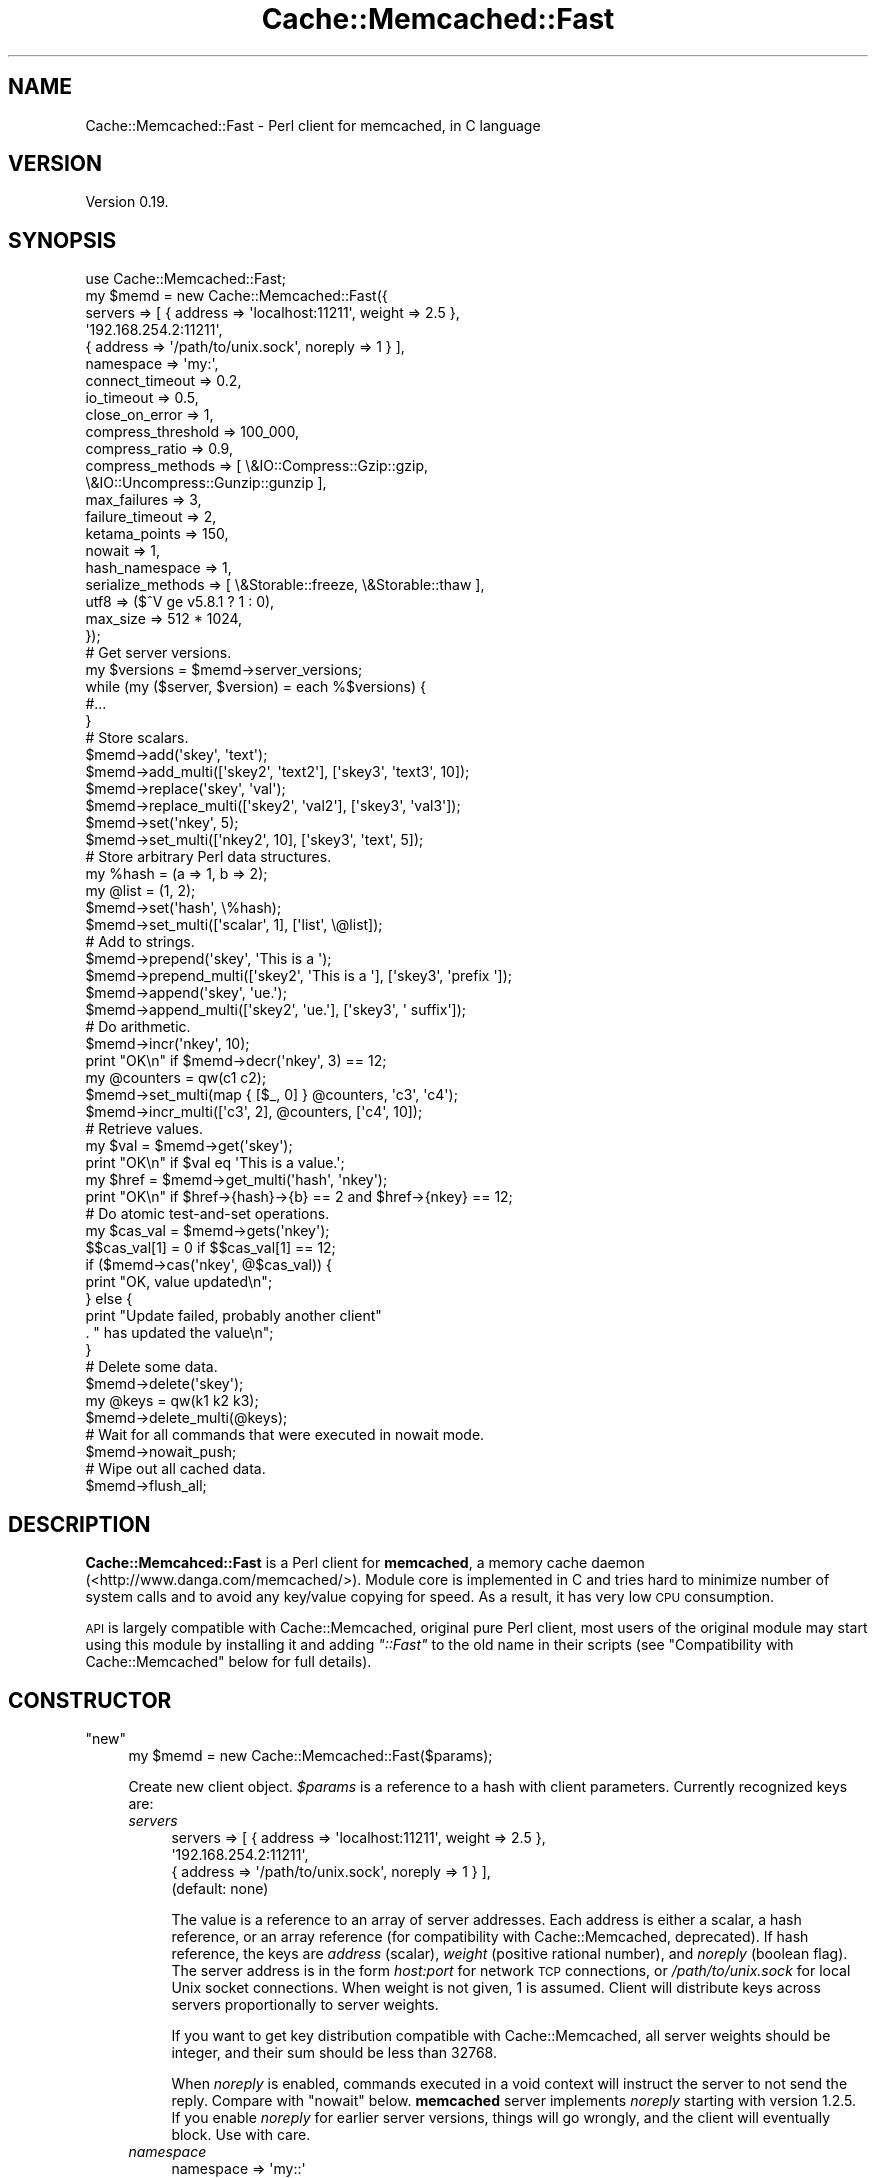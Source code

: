 .\" Automatically generated by Pod::Man 2.23 (Pod::Simple 3.14)
.\"
.\" Standard preamble:
.\" ========================================================================
.de Sp \" Vertical space (when we can't use .PP)
.if t .sp .5v
.if n .sp
..
.de Vb \" Begin verbatim text
.ft CW
.nf
.ne \\$1
..
.de Ve \" End verbatim text
.ft R
.fi
..
.\" Set up some character translations and predefined strings.  \*(-- will
.\" give an unbreakable dash, \*(PI will give pi, \*(L" will give a left
.\" double quote, and \*(R" will give a right double quote.  \*(C+ will
.\" give a nicer C++.  Capital omega is used to do unbreakable dashes and
.\" therefore won't be available.  \*(C` and \*(C' expand to `' in nroff,
.\" nothing in troff, for use with C<>.
.tr \(*W-
.ds C+ C\v'-.1v'\h'-1p'\s-2+\h'-1p'+\s0\v'.1v'\h'-1p'
.ie n \{\
.    ds -- \(*W-
.    ds PI pi
.    if (\n(.H=4u)&(1m=24u) .ds -- \(*W\h'-12u'\(*W\h'-12u'-\" diablo 10 pitch
.    if (\n(.H=4u)&(1m=20u) .ds -- \(*W\h'-12u'\(*W\h'-8u'-\"  diablo 12 pitch
.    ds L" ""
.    ds R" ""
.    ds C` ""
.    ds C' ""
'br\}
.el\{\
.    ds -- \|\(em\|
.    ds PI \(*p
.    ds L" ``
.    ds R" ''
'br\}
.\"
.\" Escape single quotes in literal strings from groff's Unicode transform.
.ie \n(.g .ds Aq \(aq
.el       .ds Aq '
.\"
.\" If the F register is turned on, we'll generate index entries on stderr for
.\" titles (.TH), headers (.SH), subsections (.SS), items (.Ip), and index
.\" entries marked with X<> in POD.  Of course, you'll have to process the
.\" output yourself in some meaningful fashion.
.ie \nF \{\
.    de IX
.    tm Index:\\$1\t\\n%\t"\\$2"
..
.    nr % 0
.    rr F
.\}
.el \{\
.    de IX
..
.\}
.\"
.\" Accent mark definitions (@(#)ms.acc 1.5 88/02/08 SMI; from UCB 4.2).
.\" Fear.  Run.  Save yourself.  No user-serviceable parts.
.    \" fudge factors for nroff and troff
.if n \{\
.    ds #H 0
.    ds #V .8m
.    ds #F .3m
.    ds #[ \f1
.    ds #] \fP
.\}
.if t \{\
.    ds #H ((1u-(\\\\n(.fu%2u))*.13m)
.    ds #V .6m
.    ds #F 0
.    ds #[ \&
.    ds #] \&
.\}
.    \" simple accents for nroff and troff
.if n \{\
.    ds ' \&
.    ds ` \&
.    ds ^ \&
.    ds , \&
.    ds ~ ~
.    ds /
.\}
.if t \{\
.    ds ' \\k:\h'-(\\n(.wu*8/10-\*(#H)'\'\h"|\\n:u"
.    ds ` \\k:\h'-(\\n(.wu*8/10-\*(#H)'\`\h'|\\n:u'
.    ds ^ \\k:\h'-(\\n(.wu*10/11-\*(#H)'^\h'|\\n:u'
.    ds , \\k:\h'-(\\n(.wu*8/10)',\h'|\\n:u'
.    ds ~ \\k:\h'-(\\n(.wu-\*(#H-.1m)'~\h'|\\n:u'
.    ds / \\k:\h'-(\\n(.wu*8/10-\*(#H)'\z\(sl\h'|\\n:u'
.\}
.    \" troff and (daisy-wheel) nroff accents
.ds : \\k:\h'-(\\n(.wu*8/10-\*(#H+.1m+\*(#F)'\v'-\*(#V'\z.\h'.2m+\*(#F'.\h'|\\n:u'\v'\*(#V'
.ds 8 \h'\*(#H'\(*b\h'-\*(#H'
.ds o \\k:\h'-(\\n(.wu+\w'\(de'u-\*(#H)/2u'\v'-.3n'\*(#[\z\(de\v'.3n'\h'|\\n:u'\*(#]
.ds d- \h'\*(#H'\(pd\h'-\w'~'u'\v'-.25m'\f2\(hy\fP\v'.25m'\h'-\*(#H'
.ds D- D\\k:\h'-\w'D'u'\v'-.11m'\z\(hy\v'.11m'\h'|\\n:u'
.ds th \*(#[\v'.3m'\s+1I\s-1\v'-.3m'\h'-(\w'I'u*2/3)'\s-1o\s+1\*(#]
.ds Th \*(#[\s+2I\s-2\h'-\w'I'u*3/5'\v'-.3m'o\v'.3m'\*(#]
.ds ae a\h'-(\w'a'u*4/10)'e
.ds Ae A\h'-(\w'A'u*4/10)'E
.    \" corrections for vroff
.if v .ds ~ \\k:\h'-(\\n(.wu*9/10-\*(#H)'\s-2\u~\d\s+2\h'|\\n:u'
.if v .ds ^ \\k:\h'-(\\n(.wu*10/11-\*(#H)'\v'-.4m'^\v'.4m'\h'|\\n:u'
.    \" for low resolution devices (crt and lpr)
.if \n(.H>23 .if \n(.V>19 \
\{\
.    ds : e
.    ds 8 ss
.    ds o a
.    ds d- d\h'-1'\(ga
.    ds D- D\h'-1'\(hy
.    ds th \o'bp'
.    ds Th \o'LP'
.    ds ae ae
.    ds Ae AE
.\}
.rm #[ #] #H #V #F C
.\" ========================================================================
.\"
.IX Title "Cache::Memcached::Fast 3"
.TH Cache::Memcached::Fast 3 "2010-04-24" "perl v5.12.4" "User Contributed Perl Documentation"
.\" For nroff, turn off justification.  Always turn off hyphenation; it makes
.\" way too many mistakes in technical documents.
.if n .ad l
.nh
.SH "NAME"
Cache::Memcached::Fast \- Perl client for memcached, in C language
.SH "VERSION"
.IX Header "VERSION"
Version 0.19.
.SH "SYNOPSIS"
.IX Header "SYNOPSIS"
.Vb 1
\&  use Cache::Memcached::Fast;
\&
\&  my $memd = new Cache::Memcached::Fast({
\&      servers => [ { address => \*(Aqlocalhost:11211\*(Aq, weight => 2.5 },
\&                   \*(Aq192.168.254.2:11211\*(Aq,
\&                   { address => \*(Aq/path/to/unix.sock\*(Aq, noreply => 1 } ],
\&      namespace => \*(Aqmy:\*(Aq,
\&      connect_timeout => 0.2,
\&      io_timeout => 0.5,
\&      close_on_error => 1,
\&      compress_threshold => 100_000,
\&      compress_ratio => 0.9,
\&      compress_methods => [ \e&IO::Compress::Gzip::gzip,
\&                            \e&IO::Uncompress::Gunzip::gunzip ],
\&      max_failures => 3,
\&      failure_timeout => 2,
\&      ketama_points => 150,
\&      nowait => 1,
\&      hash_namespace => 1,
\&      serialize_methods => [ \e&Storable::freeze, \e&Storable::thaw ],
\&      utf8 => ($^V ge v5.8.1 ? 1 : 0),
\&      max_size => 512 * 1024,
\&  });
\&
\&  # Get server versions.
\&  my $versions = $memd\->server_versions;
\&  while (my ($server, $version) = each %$versions) {
\&      #...
\&  }
\&
\&  # Store scalars.
\&  $memd\->add(\*(Aqskey\*(Aq, \*(Aqtext\*(Aq);
\&  $memd\->add_multi([\*(Aqskey2\*(Aq, \*(Aqtext2\*(Aq], [\*(Aqskey3\*(Aq, \*(Aqtext3\*(Aq, 10]);
\&
\&  $memd\->replace(\*(Aqskey\*(Aq, \*(Aqval\*(Aq);
\&  $memd\->replace_multi([\*(Aqskey2\*(Aq, \*(Aqval2\*(Aq], [\*(Aqskey3\*(Aq, \*(Aqval3\*(Aq]);
\&
\&  $memd\->set(\*(Aqnkey\*(Aq, 5);
\&  $memd\->set_multi([\*(Aqnkey2\*(Aq, 10], [\*(Aqskey3\*(Aq, \*(Aqtext\*(Aq, 5]);
\&
\&  # Store arbitrary Perl data structures.
\&  my %hash = (a => 1, b => 2);
\&  my @list = (1, 2);
\&  $memd\->set(\*(Aqhash\*(Aq, \e%hash);
\&  $memd\->set_multi([\*(Aqscalar\*(Aq, 1], [\*(Aqlist\*(Aq, \e@list]);
\&
\&  # Add to strings.
\&  $memd\->prepend(\*(Aqskey\*(Aq, \*(AqThis is a \*(Aq);
\&  $memd\->prepend_multi([\*(Aqskey2\*(Aq, \*(AqThis is a \*(Aq], [\*(Aqskey3\*(Aq, \*(Aqprefix \*(Aq]);
\&  $memd\->append(\*(Aqskey\*(Aq, \*(Aque.\*(Aq);
\&  $memd\->append_multi([\*(Aqskey2\*(Aq, \*(Aque.\*(Aq], [\*(Aqskey3\*(Aq, \*(Aq suffix\*(Aq]);
\&
\&  # Do arithmetic.
\&  $memd\->incr(\*(Aqnkey\*(Aq, 10);
\&  print "OK\en" if $memd\->decr(\*(Aqnkey\*(Aq, 3) == 12;
\&
\&  my @counters = qw(c1 c2);
\&  $memd\->set_multi(map { [$_, 0] } @counters, \*(Aqc3\*(Aq, \*(Aqc4\*(Aq);
\&  $memd\->incr_multi([\*(Aqc3\*(Aq, 2], @counters, [\*(Aqc4\*(Aq, 10]);
\&
\&  # Retrieve values.
\&  my $val = $memd\->get(\*(Aqskey\*(Aq);
\&  print "OK\en" if $val eq \*(AqThis is a value.\*(Aq;
\&  my $href = $memd\->get_multi(\*(Aqhash\*(Aq, \*(Aqnkey\*(Aq);
\&  print "OK\en" if $href\->{hash}\->{b} == 2 and $href\->{nkey} == 12;
\&
\&  # Do atomic test\-and\-set operations.
\&  my $cas_val = $memd\->gets(\*(Aqnkey\*(Aq);
\&  $$cas_val[1] = 0 if $$cas_val[1] == 12;
\&  if ($memd\->cas(\*(Aqnkey\*(Aq, @$cas_val)) {
\&      print "OK, value updated\en";
\&  } else {
\&      print "Update failed, probably another client"
\&          . " has updated the value\en";
\&  }
\&
\&  # Delete some data.
\&  $memd\->delete(\*(Aqskey\*(Aq);
\&
\&  my @keys = qw(k1 k2 k3);
\&  $memd\->delete_multi(@keys);
\&
\&  # Wait for all commands that were executed in nowait mode.
\&  $memd\->nowait_push;
\&
\&  # Wipe out all cached data.
\&  $memd\->flush_all;
.Ve
.SH "DESCRIPTION"
.IX Header "DESCRIPTION"
\&\fBCache::Memcahced::Fast\fR is a Perl client for \fBmemcached\fR, a memory
cache daemon (<http://www.danga.com/memcached/>).  Module core is
implemented in C and tries hard to minimize number of system calls and
to avoid any key/value copying for speed.  As a result, it has very
low \s-1CPU\s0 consumption.
.PP
\&\s-1API\s0 is largely compatible with Cache::Memcached,
original pure Perl client, most users of the original module may start
using this module by installing it and adding \fI\*(L"::Fast\*(R"\fR to the old
name in their scripts (see \*(L"Compatibility with Cache::Memcached\*(R"
below for full details).
.SH "CONSTRUCTOR"
.IX Header "CONSTRUCTOR"
.ie n .IP """new""" 4
.el .IP "\f(CWnew\fR" 4
.IX Item "new"
.Vb 1
\&  my $memd = new Cache::Memcached::Fast($params);
.Ve
.Sp
Create new client object.  \fI\f(CI$params\fI\fR is a reference to a hash with
client parameters.  Currently recognized keys are:
.RS 4
.IP "\fIservers\fR" 4
.IX Item "servers"
.Vb 4
\&  servers => [ { address => \*(Aqlocalhost:11211\*(Aq, weight => 2.5 },
\&               \*(Aq192.168.254.2:11211\*(Aq,
\&               { address => \*(Aq/path/to/unix.sock\*(Aq, noreply => 1 } ],
\&  (default: none)
.Ve
.Sp
The value is a reference to an array of server addresses.  Each
address is either a scalar, a hash reference, or an array reference
(for compatibility with Cache::Memcached, deprecated).  If hash
reference, the keys are \fIaddress\fR (scalar), \fIweight\fR (positive
rational number), and \fInoreply\fR (boolean flag).  The server address
is in the form \fIhost:port\fR for network \s-1TCP\s0 connections, or
\&\fI/path/to/unix.sock\fR for local Unix socket connections.  When weight
is not given, 1 is assumed.  Client will distribute keys across
servers proportionally to server weights.
.Sp
If you want to get key distribution compatible with Cache::Memcached,
all server weights should be integer, and their sum should be less
than 32768.
.Sp
When \fInoreply\fR is enabled, commands executed in a void context will
instruct the server to not send the reply.  Compare with \*(L"nowait\*(R"
below.  \fBmemcached\fR server implements \fInoreply\fR starting with
version 1.2.5.  If you enable \fInoreply\fR for earlier server versions,
things will go wrongly, and the client will eventually block.  Use
with care.
.IP "\fInamespace\fR" 4
.IX Item "namespace"
.Vb 2
\&  namespace => \*(Aqmy::\*(Aq
\&  (default: \*(Aq\*(Aq)
.Ve
.Sp
The value is a scalar that will be prepended to all key names passed
to the \fBmemcached\fR server.  By using different namespaces clients
avoid interference with each other.
.IP "\fIhash_namespace\fR" 4
.IX Item "hash_namespace"
.Vb 2
\&  hash_namespace => 1
\&  (default: disabled)
.Ve
.Sp
The value is a boolean which enables (true) or disables (false) the
hashing of the namespace key prefix.  By default for compatibility
with \fBCache::Memcached\fR namespace prefix is not hashed along with the
key.  Thus
.Sp
.Vb 3
\&  namespace => \*(Aqprefix/\*(Aq,
\&  ...
\&  $memd\->set(\*(Aqkey\*(Aq, $val);
.Ve
.Sp
may use different \fBmemcached\fR server than
.Sp
.Vb 3
\&  namespace => \*(Aq\*(Aq,
\&  ...
\&  $memd\->set(\*(Aqprefix/key\*(Aq, $val);
.Ve
.Sp
because hash values of \fI'key'\fR and \fI'prefix/key'\fR may be different.
.Sp
However sometimes is it necessary to hash the namespace prefix, for
instance for interoperability with other clients that do not have the
notion of the namespace.  When \fIhash_namespace\fR is enabled, both
examples above will use the same server, the one that \fI'prefix/key'\fR
is mapped to.  Note that there's no performance penalty then, as
namespace prefix is hashed only once.  See \*(L"namespace\*(R".
.IP "\fInowait\fR" 4
.IX Item "nowait"
.Vb 2
\&  nowait => 1
\&  (default: disabled)
.Ve
.Sp
The value is a boolean which enables (true) or disables (false)
\&\fInowait\fR mode.  If enabled, when you call a method that only returns
its success status (like \*(L"set\*(R"), \fB\f(BIin a void context\fB\fR, it sends
the request to the server and returns immediately, not waiting the
reply.  This avoids the round-trip latency at a cost of uncertain
command outcome.
.Sp
Internally there is a counter of how many outstanding replies there
should be, and on any command the client reads and discards any
replies that have already arrived.  When you later execute some method
in a non-void context, all outstanding replies will be waited for, and
then the reply for this command will be read and returned.
.IP "\fIconnect_timeout\fR" 4
.IX Item "connect_timeout"
.Vb 2
\&  connect_timeout => 0.7
\&  (default: 0.25 seconds)
.Ve
.Sp
The value is a non-negative rational number of seconds to wait for
connection to establish.  Applies only to network connections.  Zero
disables timeout, but keep in mind that operating systems have their
own heuristic connect timeout.
.Sp
Note that network connect process consists of several steps:
destination host address lookup, which may return several addresses in
general case (especially for IPv6, see
http://people.redhat.com/drepper/linux\-rfc3484.html <http://people.redhat.com/drepper/linux-rfc3484.html> and
http://people.redhat.com/drepper/userapi\-ipv6.html <http://people.redhat.com/drepper/userapi-ipv6.html>), then the
attempt to connect to one of those addresses.  \fIconnect_timeout\fR
applies only to one such connect, i.e. to one \fI\fIconnect\fI\|(2)\fR
call.  Thus overall connect process may take longer than
\&\fIconnect_timeout\fR seconds, but this is unavoidable.
.IP "\fIio_timeout\fR (or deprecated \fIselect_timeout\fR)" 4
.IX Item "io_timeout (or deprecated select_timeout)"
.Vb 2
\&  io_timeout => 0.5
\&  (default: 1.0 seconds)
.Ve
.Sp
The value is a non-negative rational number of seconds to wait before
giving up on communicating with the server(s).  Zero disables timeout.
.Sp
Note that for commands that communicate with more than one server
(like \*(L"get_multi\*(R") the timeout applies per server set, not per each
server.  Thus it won't expire if one server is quick enough to
communicate, even if others are silent.  But if some servers are dead
those alive will finish communication, and then dead servers would
timeout.
.IP "\fIclose_on_error\fR" 4
.IX Item "close_on_error"
.Vb 2
\&  close_on_error => 0
\&  (default: enabled)
.Ve
.Sp
The value is a boolean which enables (true) or disables (false)
\&\fIclose_on_error\fR mode.  When enabled, any error response from the
\&\fBmemcached\fR server would make client close the connection.  Note that
such \*(L"error response\*(R" is different from \*(L"negative response\*(R".  The
latter means the server processed the command and yield negative
result.  The former means the server failed to process the command for
some reason.  \fIclose_on_error\fR is enabled by default for safety.
Consider the following scenario:
.RS 4
.IP "1 Client want to set some value, but mistakenly sends malformed command (this can't happen with current module of course ;)):" 4
.IX Item "1 Client want to set some value, but mistakenly sends malformed command (this can't happen with current module of course ;)):"
.Vb 2
\&  set key 10\er\en
\&  value_data\er\en
.Ve
.IP "2 Memcahced server reads first line, 'set key 10', and can't parse it, because there's wrong number of tokens in it.  So it sends" 4
.IX Item "2 Memcahced server reads first line, 'set key 10', and can't parse it, because there's wrong number of tokens in it.  So it sends"
.Vb 1
\&  ERROR\er\en
.Ve
.IP "3 Then the server reads 'value_data' while it is in accept-command state!  It can't parse it either (hopefully), and sends another" 4
.IX Item "3 Then the server reads 'value_data' while it is in accept-command state!  It can't parse it either (hopefully), and sends another"
.Vb 1
\&  ERROR\er\en
.Ve
.RE
.RS 4
.Sp
But the client expects one reply per command, so after sending the
next command it will think that the second '\s-1ERROR\s0' is a reply for this
new command.  This means that all replies will shift, including
replies for \*(L"get\*(R" commands!  By closing the connection we eliminate
such possibility.
.Sp
When connection dies, or the client receives the reply that it can't
understand, it closes the socket regardless the \fIclose_on_error\fR
setting.
.RE
.IP "\fIcompress_threshold\fR" 4
.IX Item "compress_threshold"
.Vb 2
\&  compress_threshold => 10_000
\&  (default: \-1)
.Ve
.Sp
The value is an integer.  When positive it denotes the threshold size
in bytes: data with the size equal or larger than this should be
compressed.  See \*(L"compress_ratio\*(R" and \*(L"compress_methods\*(R" below.
.Sp
Negative value disables compression.
.IP "\fIcompress_ratio\fR" 4
.IX Item "compress_ratio"
.Vb 2
\&  compress_ratio => 0.9
\&  (default: 0.8)
.Ve
.Sp
The value is a fractional number between 0 and 1.  When
\&\*(L"compress_threshold\*(R" triggers the compression, compressed size
should be less or equal to (original-size\ *\ \fIcompress_ratio\fR).
Otherwise the data will be stored uncompressed.
.IP "\fIcompress_methods\fR" 4
.IX Item "compress_methods"
.Vb 5
\&  compress_methods => [ \e&IO::Compress::Gzip::gzip,
\&                        \e&IO::Uncompress::Gunzip::gunzip ]
\&  (default: [ sub { ${$_[1]} = Compress::Zlib::memGzip(${$_[0]}) },
\&              sub { ${$_[1]} = Compress::Zlib::memGunzip(${$_[0]}) } ]
\&   when Compress::Zlib is available)
.Ve
.Sp
The value is a reference to an array holding two code references for
compression and decompression routines respectively.
.Sp
Compression routine is called when the size of the \fI\f(CI$value\fI\fR passed to
\&\*(L"set\*(R" method family is greater than or equal to
\&\*(L"compress_threshold\*(R" (also see \*(L"compress_ratio\*(R").  The fact that
compression was performed is remembered along with the data, and
decompression routine is called on data retrieval with \*(L"get\*(R" method
family.  The interface of these routines should be the same as for
\&\fBIO::Compress\fR family (for instance see
IO::Compress::Gzip::gzip and
IO::Uncompress::Gunzip::gunzip).
I.e. compression routine takes a reference to scalar value and a
reference to scalar where compressed result will be stored.
Decompression routine takes a reference to scalar with compressed data
and a reference to scalar where uncompressed result will be stored.
Both routines should return true on success, and false on error.
.Sp
By default we use Compress::Zlib because as of this
writing it appears to be much faster than
IO::Uncompress::Gunzip.
.IP "\fImax_failures\fR" 4
.IX Item "max_failures"
.Vb 2
\&  max_failures => 3
\&  (default: 0)
.Ve
.Sp
The value is a non-negative integer.  When positive, if there happened
\&\fImax_failures\fR in \fIfailure_timeout\fR seconds, the client does not try
to connect to this particular server for another \fIfailure_timeout\fR
seconds.  Value of zero disables this behaviour.
.IP "\fIfailure_timeout\fR" 4
.IX Item "failure_timeout"
.Vb 2
\&  failure_timeout => 30
\&  (default: 10 seconds)
.Ve
.Sp
The value is a positive integer number of seconds.  See
\&\*(L"max_failures\*(R".
.IP "\fIketama_points\fR" 4
.IX Item "ketama_points"
.Vb 2
\&  ketama_points => 150
\&  (default: 0)
.Ve
.Sp
The value is a non-negative integer.  When positive, enables the
\&\fBKetama\fR consistent hashing algorithm
(<http://www.last.fm/user/RJ/journal/2007/04/10/392555/>), and
specifies the number of points the server with weight 1 will be mapped
to.  Thus each server will be mapped to \fIketama_points\fR\ *\ \fIweight\fR points in continuum.  Larger value will result in more
uniform distribution.  Note that the number of internal bucket
structures, and hence memory consumption, will be proportional to sum
of such products.  But bucket structures themselves are small (two
integers each), so you probably shouldn't worry.
.Sp
Zero value disables the Ketama algorithm.  See also server weight in
\&\*(L"servers\*(R" above.
.IP "\fIserialize_methods\fR" 4
.IX Item "serialize_methods"
.Vb 2
\&  serialize_methods => [ \e&Storable::freeze, \e&Storable::thaw ],
\&  (default: [ \e&Storable::nfreeze, \e&Storable::thaw ])
.Ve
.Sp
The value is a reference to an array holding two code references for
serialization and deserialization routines respectively.
.Sp
Serialization routine is called when the \fI\f(CI$value\fI\fR passed to \*(L"set\*(R"
method family is a reference.  The fact that serialization was
performed is remembered along with the data, and deserialization
routine is called on data retrieval with \*(L"get\*(R" method family.  The
interface of these routines should be the same as for
Storable::nfreeze and
Storable::thaw.  I.e. serialization routine takes a
reference and returns a scalar string; it should not fail.
Deserialization routine takes scalar string and returns a reference;
if deserialization fails (say, wrong data format) it should throw an
exception (call \fIdie\fR).  The exception will be caught by the module
and \*(L"get\*(R" will then pretend that the key hasn't been found.
.IP "\fIutf8\fR (\fBexperimental, Perl 5.8.1 and later\fR)" 4
.IX Item "utf8 (experimental, Perl 5.8.1 and later)"
.Vb 2
\&  utf8 => 1
\&  (default: disabled)
.Ve
.Sp
The value is a boolean which enables (true) or disables (false) the
conversion of Perl character strings to octet sequences in \s-1UTF\-8\s0
encoding on store, and the reverse conversion on fetch (when the
retrieved data is marked as being \s-1UTF\-8\s0 octet sequence).  See
perlunicode.
.IP "\fImax_size\fR" 4
.IX Item "max_size"
.Vb 2
\&  max_size => 512 * 1024
\&  (default: 1024 * 1024)
.Ve
.Sp
The value is a maximum size of an item to be stored in memcached.
When trying to set a key to a value longer than \fImax_size\fR bytes
(after serialization and compression) nothing is sent to the server,
and \fIset\fR methods return \fIundef\fR.
.Sp
Note that the real maximum on the server is less than 1MB, and depends
on key length among other things.  So some values in the range
\&\fI[1MB\ \-\ N\ bytes,\ 1MB]\fR, where N is several hundreds, will still be
sent to the server, and rejected there.  You may set \fImax_size\fR to a
smaller value to avoid this.
.IP "\fIcheck_args\fR" 4
.IX Item "check_args"
.Vb 2
\&  check_args => \*(Aqskip\*(Aq
\&  (default: not \*(Aqskip\*(Aq)
.Ve
.Sp
The value is a string.  Currently the only recognized string is
\&\fI'skip'\fR.
.Sp
By default all constructor parameter names are checked to be
recognized, and a warning is given for unknown parameter.  This will
catch spelling errors that otherwise might go unnoticed.
.Sp
When set to \fI'skip'\fR, the check will be bypassed.  This may be
desired when you share the same argument hash among different client
versions, or among different clients.
.RE
.RS 4
.RE
.SH "METHODS"
.IX Header "METHODS"
.ie n .IP """enable_compress""" 4
.el .IP "\f(CWenable_compress\fR" 4
.IX Item "enable_compress"
.Vb 1
\&  $memd\->enable_compress($enable);
.Ve
.Sp
Enable compression when boolean \fI\f(CI$enable\fI\fR is true, disable when
false.
.Sp
Note that you can enable compression only when you set
\&\*(L"compress_threshold\*(R" to some positive value and \*(L"compress_methods\*(R"
is set.
.Sp
\&\fIReturn:\fR none.
.ie n .IP """namespace""" 4
.el .IP "\f(CWnamespace\fR" 4
.IX Item "namespace"
.Vb 2
\&  $memd\->namespace;
\&  $memd\->namespace($string);
.Ve
.Sp
Without the argument return the current namespace prefix.  With the
argument set the namespace prefix to \fI\f(CI$string\fI\fR, and return the old
prefix.
.Sp
\&\fIReturn:\fR scalar, the namespace prefix that was in effect before the
call.
.ie n .IP """set""" 4
.el .IP "\f(CWset\fR" 4
.IX Item "set"
.Vb 2
\&  $memd\->set($key, $value);
\&  $memd\->set($key, $value, $expiration_time);
.Ve
.Sp
Store the \fI\f(CI$value\fI\fR on the server under the \fI\f(CI$key\fI\fR.  \fI\f(CI$key\fI\fR should
be a scalar.  \fI\f(CI$value\fI\fR should be defined and may be of any Perl data
type.  When it is a reference, the referenced Perl data structure will
be transparently serialized by routines specified with
\&\*(L"serialize_methods\*(R", which see.
.Sp
Optional \fI\f(CI$expiration_time\fI\fR is a positive integer number of seconds
after which the value will expire and wouldn't be accessible any
longer.
.Sp
\&\fIReturn:\fR boolean, true for positive server reply, false for negative
server reply, or \fIundef\fR in case of some error.
.ie n .IP """set_multi""" 4
.el .IP "\f(CWset_multi\fR" 4
.IX Item "set_multi"
.Vb 5
\&  $memd\->set_multi(
\&      [$key, $value],
\&      [$key, $value, $expiration_time],
\&      ...
\&  );
.Ve
.Sp
Like \*(L"set\*(R", but operates on more than one key.  Takes the list of
references to arrays each holding \fI\f(CI$key\fI\fR, \fI\f(CI$value\fI\fR and optional
\&\fI\f(CI$expiration_time\fI\fR.
.Sp
Note that multi commands are not all-or-nothing, some operations may
succeed, while others may fail.
.Sp
\&\fIReturn:\fR in list context returns the list of results, each
\&\fI\f(CI$list\fI[$index]\fR is the result value corresponding to the argument at
position \fI\f(CI$index\fI\fR.  In scalar context, hash reference is returned,
where \fI\f(CI$href\fI\->{$key}\fR hols the result value.  See \*(L"set\*(R" to
learn what the result value is.
.ie n .IP """cas""" 4
.el .IP "\f(CWcas\fR" 4
.IX Item "cas"
.Vb 2
\&  $memd\->cas($key, $cas, $value);
\&  $memd\->cas($key, $cas, $value, $expiration_time);
.Ve
.Sp
Store the \fI\f(CI$value\fI\fR on the server under the \fI\f(CI$key\fI\fR, but only if \s-1CAS\s0
(\fIConsistent Access Storage\fR) value associated with this key is equal
to \fI\f(CI$cas\fI\fR.  \fI\f(CI$cas\fI\fR is an opaque object returned with \*(L"gets\*(R" or
\&\*(L"gets_multi\*(R".
.Sp
See \*(L"set\*(R" for \fI\f(CI$key\fI\fR, \fI\f(CI$value\fI\fR, \fI\f(CI$expiration_time\fI\fR parameters
description.
.Sp
\&\fIReturn:\fR boolean, true for positive server reply, false for negative
server reply, or \fIundef\fR in case of some error.  Thus if the key
exists on the server, false would mean that some other client has
updated the value, and \*(L"gets\*(R", \*(L"cas\*(R" command sequence should be
repeated.
.Sp
\&\fBcas\fR command first appeared in \fBmemcached\fR 1.2.4.
.ie n .IP """cas_multi""" 4
.el .IP "\f(CWcas_multi\fR" 4
.IX Item "cas_multi"
.Vb 5
\&  $memd\->cas_multi(
\&      [$key, $cas, $value],
\&      [$key, $cas, $value, $expiration_time],
\&      ...
\&  );
.Ve
.Sp
Like \*(L"cas\*(R", but operates on more than one key.  Takes the list of
references to arrays each holding \fI\f(CI$key\fI\fR, \fI\f(CI$cas\fI\fR, \fI\f(CI$value\fI\fR and
optional \fI\f(CI$expiration_time\fI\fR.
.Sp
Note that multi commands are not all-or-nothing, some operations may
succeed, while others may fail.
.Sp
\&\fIReturn:\fR in list context returns the list of results, each
\&\fI\f(CI$list\fI[$index]\fR is the result value corresponding to the argument at
position \fI\f(CI$index\fI\fR.  In scalar context, hash reference is returned,
where \fI\f(CI$href\fI\->{$key}\fR hols the result value.  See \*(L"cas\*(R" to
learn what the result value is.
.Sp
\&\fBcas\fR command first appeared in \fBmemcached\fR 1.2.4.
.ie n .IP """add""" 4
.el .IP "\f(CWadd\fR" 4
.IX Item "add"
.Vb 2
\&  $memd\->add($key, $value);
\&  $memd\->add($key, $value, $expiration_time);
.Ve
.Sp
Store the \fI\f(CI$value\fI\fR on the server under the \fI\f(CI$key\fI\fR, but only if the
key \fBdoesn't\fR exists on the server.
.Sp
See \*(L"set\*(R" for \fI\f(CI$key\fI\fR, \fI\f(CI$value\fI\fR, \fI\f(CI$expiration_time\fI\fR parameters
description.
.Sp
\&\fIReturn:\fR boolean, true for positive server reply, false for negative
server reply, or \fIundef\fR in case of some error.
.ie n .IP """add_multi""" 4
.el .IP "\f(CWadd_multi\fR" 4
.IX Item "add_multi"
.Vb 5
\&  $memd\->add_multi(
\&      [$key, $value],
\&      [$key, $value, $expiration_time],
\&      ...
\&  );
.Ve
.Sp
Like \*(L"add\*(R", but operates on more than one key.  Takes the list of
references to arrays each holding \fI\f(CI$key\fI\fR, \fI\f(CI$value\fI\fR and optional
\&\fI\f(CI$expiration_time\fI\fR.
.Sp
Note that multi commands are not all-or-nothing, some operations may
succeed, while others may fail.
.Sp
\&\fIReturn:\fR in list context returns the list of results, each
\&\fI\f(CI$list\fI[$index]\fR is the result value corresponding to the argument at
position \fI\f(CI$index\fI\fR.  In scalar context, hash reference is returned,
where \fI\f(CI$href\fI\->{$key}\fR hols the result value.  See \*(L"add\*(R" to
learn what the result value is.
.ie n .IP """replace""" 4
.el .IP "\f(CWreplace\fR" 4
.IX Item "replace"
.Vb 2
\& $memd\->replace($key, $value);
\& $memd\->replace($key, $value, $expiration_time);
.Ve
.Sp
Store the \fI\f(CI$value\fI\fR on the server under the \fI\f(CI$key\fI\fR, but only if the
key \fBdoes\fR exists on the server.
.Sp
See \*(L"set\*(R" for \fI\f(CI$key\fI\fR, \fI\f(CI$value\fI\fR, \fI\f(CI$expiration_time\fI\fR parameters
description.
.Sp
\&\fIReturn:\fR boolean, true for positive server reply, false for negative
server reply, or \fIundef\fR in case of some error.
.ie n .IP """replace_multi""" 4
.el .IP "\f(CWreplace_multi\fR" 4
.IX Item "replace_multi"
.Vb 5
\&  $memd\->replace_multi(
\&      [$key, $value],
\&      [$key, $value, $expiration_time],
\&      ...
\&  );
.Ve
.Sp
Like \*(L"replace\*(R", but operates on more than one key.  Takes the list
of references to arrays each holding \fI\f(CI$key\fI\fR, \fI\f(CI$value\fI\fR and optional
\&\fI\f(CI$expiration_time\fI\fR.
.Sp
Note that multi commands are not all-or-nothing, some operations may
succeed, while others may fail.
.Sp
\&\fIReturn:\fR in list context returns the list of results, each
\&\fI\f(CI$list\fI[$index]\fR is the result value corresponding to the argument at
position \fI\f(CI$index\fI\fR.  In scalar context, hash reference is returned,
where \fI\f(CI$href\fI\->{$key}\fR hols the result value.  See \*(L"replace\*(R" to
learn what the result value is.
.ie n .IP """append""" 4
.el .IP "\f(CWappend\fR" 4
.IX Item "append"
.Vb 1
\&  $memd\->append($key, $value);
.Ve
.Sp
\&\fBAppend\fR the \fI\f(CI$value\fI\fR to the current value on the server under the
\&\fI\f(CI$key\fI\fR.
.Sp
\&\fI\f(CI$key\fI\fR and \fI\f(CI$value\fI\fR should be scalars, as well as current value on
the server.  \f(CW\*(C`append\*(C'\fR doesn't affect expiration time of the value.
.Sp
\&\fIReturn:\fR boolean, true for positive server reply, false for negative
server reply, or \fIundef\fR in case of some error.
.Sp
\&\fBappend\fR command first appeared in \fBmemcached\fR 1.2.4.
.ie n .IP """append_multi""" 4
.el .IP "\f(CWappend_multi\fR" 4
.IX Item "append_multi"
.Vb 4
\&  $memd\->append_multi(
\&      [$key, $value],
\&      ...
\&  );
.Ve
.Sp
Like \*(L"append\*(R", but operates on more than one key.  Takes the list of
references to arrays each holding \fI\f(CI$key\fI\fR, \fI\f(CI$value\fI\fR.
.Sp
Note that multi commands are not all-or-nothing, some operations may
succeed, while others may fail.
.Sp
\&\fIReturn:\fR in list context returns the list of results, each
\&\fI\f(CI$list\fI[$index]\fR is the result value corresponding to the argument at
position \fI\f(CI$index\fI\fR.  In scalar context, hash reference is returned,
where \fI\f(CI$href\fI\->{$key}\fR hols the result value.  See \*(L"append\*(R" to
learn what the result value is.
.Sp
\&\fBappend\fR command first appeared in \fBmemcached\fR 1.2.4.
.ie n .IP """prepend""" 4
.el .IP "\f(CWprepend\fR" 4
.IX Item "prepend"
.Vb 1
\&  $memd\->prepend($key, $value);
.Ve
.Sp
\&\fBPrepend\fR the \fI\f(CI$value\fI\fR to the current value on the server under the
\&\fI\f(CI$key\fI\fR.
.Sp
\&\fI\f(CI$key\fI\fR and \fI\f(CI$value\fI\fR should be scalars, as well as current value on
the server.  \f(CW\*(C`prepend\*(C'\fR doesn't affect expiration time of the value.
.Sp
\&\fIReturn:\fR boolean, true for positive server reply, false for negative
server reply, or \fIundef\fR in case of some error.
.Sp
\&\fBprepend\fR command first appeared in \fBmemcached\fR 1.2.4.
.ie n .IP """prepend_multi""" 4
.el .IP "\f(CWprepend_multi\fR" 4
.IX Item "prepend_multi"
.Vb 4
\&  $memd\->prepend_multi(
\&      [$key, $value],
\&      ...
\&  );
.Ve
.Sp
Like \*(L"prepend\*(R", but operates on more than one key.  Takes the list
of references to arrays each holding \fI\f(CI$key\fI\fR, \fI\f(CI$value\fI\fR.
.Sp
Note that multi commands are not all-or-nothing, some operations may
succeed, while others may fail.
.Sp
\&\fIReturn:\fR in list context returns the list of results, each
\&\fI\f(CI$list\fI[$index]\fR is the result value corresponding to the argument at
position \fI\f(CI$index\fI\fR.  In scalar context, hash reference is returned,
where \fI\f(CI$href\fI\->{$key}\fR hols the result value.  See \*(L"prepend\*(R" to
learn what the result value is.
.Sp
\&\fBprepend\fR command first appeared in \fBmemcached\fR 1.2.4.
.ie n .IP """get""" 4
.el .IP "\f(CWget\fR" 4
.IX Item "get"
.Vb 1
\&  $memd\->get($key);
.Ve
.Sp
Retrieve the value for a \fI\f(CI$key\fI\fR.  \fI\f(CI$key\fI\fR should be a scalar.
.Sp
\&\fIReturn:\fR value associated with the \fI\f(CI$key\fI\fR, or nothing.
.ie n .IP """get_multi""" 4
.el .IP "\f(CWget_multi\fR" 4
.IX Item "get_multi"
.Vb 1
\&  $memd\->get_multi(@keys);
.Ve
.Sp
Retrieve several values associated with \fI\f(CI@keys\fI\fR.  \fI\f(CI@keys\fI\fR should be
an array of scalars.
.Sp
\&\fIReturn:\fR reference to hash, where \fI\f(CI$href\fI\->{$key}\fR holds
corresponding value.
.ie n .IP """gets""" 4
.el .IP "\f(CWgets\fR" 4
.IX Item "gets"
.Vb 1
\&  $memd\->gets($key);
.Ve
.Sp
Retrieve the value and its \s-1CAS\s0 for a \fI\f(CI$key\fI\fR.  \fI\f(CI$key\fI\fR should be a
scalar.
.Sp
\&\fIReturn:\fR reference to an array \fI[$cas, \f(CI$value\fI]\fR, or nothing.  You
may conveniently pass it back to \*(L"cas\*(R" with \fI@$res\fR:
.Sp
.Vb 6
\&  my $cas_val = $memd\->gets($key);
\&  # Update value.
\&  if (defined $cas_val) {
\&      $$cas_val[1] = 3;
\&      $memd\->cas($key, @$cas_val);
\&  }
.Ve
.Sp
\&\fBgets\fR command first appeared in \fBmemcached\fR 1.2.4.
.ie n .IP """gets_multi""" 4
.el .IP "\f(CWgets_multi\fR" 4
.IX Item "gets_multi"
.Vb 1
\&  $memd\->gets_multi(@keys);
.Ve
.Sp
Retrieve several values and their CASs associated with \fI\f(CI@keys\fI\fR.
\&\fI\f(CI@keys\fI\fR should be an array of scalars.
.Sp
\&\fIReturn:\fR reference to hash, where \fI\f(CI$href\fI\->{$key}\fR holds a
reference to an array \fI[$cas, \f(CI$value\fI]\fR.  Compare with \*(L"gets\*(R".
.Sp
\&\fBgets\fR command first appeared in \fBmemcached\fR 1.2.4.
.ie n .IP """incr""" 4
.el .IP "\f(CWincr\fR" 4
.IX Item "incr"
.Vb 2
\&  $memd\->incr($key);
\&  $memd\->incr($key, $increment);
.Ve
.Sp
Increment the value for the \fI\f(CI$key\fI\fR.  Starting with \fBmemcached\fR 1.3.3
\&\fI\f(CI$key\fI\fR should be set to a number or the command will fail.  An
optional \fI\f(CI$increment\fI\fR should be a positive integer, when not given 1
is assumed.  Note that the server doesn't check for overflow.
.Sp
\&\fIReturn:\fR unsigned integer, new value for the \fI\f(CI$key\fI\fR, or false for
negative server reply, or \fIundef\fR in case of some error.
.ie n .IP """incr_multi""" 4
.el .IP "\f(CWincr_multi\fR" 4
.IX Item "incr_multi"
.Vb 6
\&  $memd\->incr_multi(
\&      @keys,
\&      [$key],
\&      [$key, $increment],
\&      ...
\&  );
.Ve
.Sp
Like \*(L"incr\*(R", but operates on more than one key.  Takes the list of
keys and references to arrays each holding \fI\f(CI$key\fI\fR and optional
\&\fI\f(CI$increment\fI\fR.
.Sp
Note that multi commands are not all-or-nothing, some operations may
succeed, while others may fail.
.Sp
\&\fIReturn:\fR in list context returns the list of results, each
\&\fI\f(CI$list\fI[$index]\fR is the result value corresponding to the argument at
position \fI\f(CI$index\fI\fR.  In scalar context, hash reference is returned,
where \fI\f(CI$href\fI\->{$key}\fR hols the result value.  See \*(L"incr\*(R" to
learn what the result value is.
.ie n .IP """decr""" 4
.el .IP "\f(CWdecr\fR" 4
.IX Item "decr"
.Vb 2
\&  $memd\->decr($key);
\&  $memd\->decr($key, $decrement);
.Ve
.Sp
Decrement the value for the \fI\f(CI$key\fI\fR.  Starting with \fBmemcached\fR 1.3.3
\&\fI\f(CI$key\fI\fR should be set to a number or the command will fail.  An
optional \fI\f(CI$decrement\fI\fR should be a positive integer, when not given 1
is assumed.  Note that the server \fIdoes\fR check for underflow, attempt
to decrement the value below zero would set the value to zero.
Similar to \s-1DBI\s0, zero is returned as \fI\*(L"0E0\*(R"\fR, and evaluates to
true in a boolean context.
.Sp
\&\fIReturn:\fR unsigned integer, new value for the \fI\f(CI$key\fI\fR, or false for
negative server reply, or \fIundef\fR in case of some error.
.ie n .IP """decr_multi""" 4
.el .IP "\f(CWdecr_multi\fR" 4
.IX Item "decr_multi"
.Vb 6
\&  $memd\->decr_multi(
\&      @keys,
\&      [$key],
\&      [$key, $decrement],
\&      ...
\&  );
.Ve
.Sp
Like \*(L"decr\*(R", but operates on more than one key.  Takes the list of
keys and references to arrays each holding \fI\f(CI$key\fI\fR and optional
\&\fI\f(CI$decrement\fI\fR.
.Sp
Note that multi commands are not all-or-nothing, some operations may
succeed, while others may fail.
.Sp
\&\fIReturn:\fR in list context returns the list of results, each
\&\fI\f(CI$list\fI[$index]\fR is the result value corresponding to the argument at
position \fI\f(CI$index\fI\fR.  In scalar context, hash reference is returned,
where \fI\f(CI$href\fI\->{$key}\fR hols the result value.  See \*(L"decr\*(R" to
learn what the result value is.
.ie n .IP """delete""" 4
.el .IP "\f(CWdelete\fR" 4
.IX Item "delete"
.Vb 1
\&  $memd\->delete($key);
.Ve
.Sp
Delete \fI\f(CI$key\fI\fR and its value from the cache.
.Sp
\&\fIReturn:\fR boolean, true for positive server reply, false for negative
server reply, or \fIundef\fR in case of some error.
.ie n .IP """remove"" (\fBdeprecated\fR)" 4
.el .IP "\f(CWremove\fR (\fBdeprecated\fR)" 4
.IX Item "remove (deprecated)"
Alias for \*(L"delete\*(R", for compatibility with \fBCache::Memcached\fR.
.ie n .IP """delete_multi""" 4
.el .IP "\f(CWdelete_multi\fR" 4
.IX Item "delete_multi"
.Vb 1
\&  $memd\->delete_multi(@keys);
.Ve
.Sp
Like \*(L"delete\*(R", but operates on more than one key.  Takes the list of
keys.
.Sp
Note that multi commands are not all-or-nothing, some operations may
succeed, while others may fail.
.Sp
\&\fIReturn:\fR in list context returns the list of results, each
\&\fI\f(CI$list\fI[$index]\fR is the result value corresponding to the argument at
position \fI\f(CI$index\fI\fR.  In scalar context, hash reference is returned,
where \fI\f(CI$href\fI\->{$key}\fR hols the result value.  See \*(L"delete\*(R" to
learn what the result value is.
.ie n .IP """flush_all""" 4
.el .IP "\f(CWflush_all\fR" 4
.IX Item "flush_all"
.Vb 2
\&  $memd\->flush_all;
\&  $memd\->flush_all($delay);
.Ve
.Sp
Flush all caches the client knows about.  This command invalidates all
items in the caches, none of them will be returned on subsequent
retrieval command.  \fI\f(CI$delay\fI\fR is an optional non-negative integer
number of seconds to delay the operation.  The delay will be
distributed across the servers.  For instance, when you have three
servers, and call \f(CW\*(C`flush_all(30)\*(C'\fR, the servers would get 30, 15, 0
seconds delays respectively.  When omitted, zero is assumed,
i.e. flush immediately.
.Sp
\&\fIReturn:\fR reference to hash, where \fI\f(CI$href\fI\->{$server}\fR holds
corresponding result value.  \fI\f(CI$server\fI\fR is either \fIhost:port\fR or
\&\fI/path/to/unix.sock\fR, as described in \*(L"servers\*(R".  Result value is a
boolean, true for positive server reply, false for negative server
reply, or \fIundef\fR in case of some error.
.ie n .IP """nowait_push""" 4
.el .IP "\f(CWnowait_push\fR" 4
.IX Item "nowait_push"
.Vb 1
\&  $memd\->nowait_push;
.Ve
.Sp
Push all pending requests to the server(s), and wait for all replies.
When \*(L"nowait\*(R" mode is enabled, the requests issued in a void context
may not reach the server(s) immediately (because the reply is not
waited for).  Instead they may stay in the send queue on the local
host, or in the receive queue on the remote host(s), for quite a long
time.  This method ensures that they are delivered to the server(s),
processed there, and the replies have arrived (or some error has
happened that caused some connection(s) to be closed).
.Sp
Destructor will call this method to ensure that all requests are
processed before the connection is closed.
.Sp
\&\fIReturn:\fR nothing.
.ie n .IP """server_versions""" 4
.el .IP "\f(CWserver_versions\fR" 4
.IX Item "server_versions"
.Vb 1
\&  $memd\->server_versions;
.Ve
.Sp
Get server versions.
.Sp
\&\fIReturn:\fR reference to hash, where \fI\f(CI$href\fI\->{$server}\fR holds
corresponding server version.  \fI\f(CI$server\fI\fR is either \fIhost:port\fR or
\&\fI/path/to/unix.sock\fR, as described in \*(L"servers\*(R".
.ie n .IP """disconnect_all""" 4
.el .IP "\f(CWdisconnect_all\fR" 4
.IX Item "disconnect_all"
.Vb 1
\&  $memd\->disconnect_all;
.Ve
.Sp
Closes all open sockets to memcached servers.  Must be called after
\&\*(L"fork\*(R" in perlfunc if the parent process has open sockets to memcacheds (as the
child process inherits the socket and thus two processes end up using the same
socket which leads to protocol errors.)
.Sp
\&\fIReturn:\fR nothing.
.SH "Compatibility with Cache::Memcached"
.IX Header "Compatibility with Cache::Memcached"
This module is designed to be a drop in replacement for
Cache::Memcached.  Where constructor parameters
are the same as in Cache::Memcached, the default values are also the
same, and new parameters are disabled by default (the exception is
\&\*(L"close_on_error\*(R", which is absent in Cache::Memcached and enabled by
default in this module, and \*(L"check_args\*(R", which see).  Internally
Cache::Memcached::Fast uses the same hash function as
Cache::Memcached, and thus should distribute the keys across several
servers the same way.  So both modules may be used interchangeably.
Most users of the original module should be able to use this module
after replacing \fI\*(L"Cache::Memcached\*(R"\fR with
\&\fI\*(L"Cache::Memcached::Fast\*(R"\fR, without further code modifications.
However, as of this release, the following features of
Cache::Memcached are not supported by Cache::Memcached::Fast (and some
of them will never be):
.SS "Constructor parameters"
.IX Subsection "Constructor parameters"
.IP "\fIno_rehash\fR" 4
.IX Item "no_rehash"
Current implementation never rehashes keys, instead \*(L"max_failures\*(R"
and \*(L"failure_timeout\*(R" are used.
.Sp
If the client would rehash the keys, a consistency problem would
arise: when the failure occurs the client can't tell whether the
server is down, or there's a (transient) network failure.  While some
clients might fail to reach a particular server, others may still
reach it, so some clients will start rehashing, while others will not,
and they will no longer agree which key goes where.
.IP "\fIreadonly\fR" 4
.IX Item "readonly"
Not supported.  Easy to add.  However I'm not sure about the demand
for it, and it will slow down things a bit (because from design point
of view it's better to add it on Perl side rather than on \s-1XS\s0 side).
.IP "\fIdebug\fR" 4
.IX Item "debug"
Not supported.  Since the implementation is different, there can't be
any compatibility on \fIdebug\fR level.
.SS "Methods"
.IX Subsection "Methods"
.IP "Passing keys" 4
.IX Item "Passing keys"
Every key should be a scalar.  The syntax when key is a reference to
an array \fI[$precomputed_hash, \f(CI$key\fI]\fR is not supported.
.ie n .IP """set_servers""" 4
.el .IP "\f(CWset_servers\fR" 4
.IX Item "set_servers"
Not supported.  Server set should not change after client object
construction.
.ie n .IP """set_debug""" 4
.el .IP "\f(CWset_debug\fR" 4
.IX Item "set_debug"
Not supported.  See \*(L"debug\*(R".
.ie n .IP """set_readonly""" 4
.el .IP "\f(CWset_readonly\fR" 4
.IX Item "set_readonly"
Not supported.  See \*(L"readonly\*(R".
.ie n .IP """set_norehash""" 4
.el .IP "\f(CWset_norehash\fR" 4
.IX Item "set_norehash"
Not supported.  See \*(L"no_rehash\*(R".
.ie n .IP """set_compress_threshold""" 4
.el .IP "\f(CWset_compress_threshold\fR" 4
.IX Item "set_compress_threshold"
Not supported.  Easy to add.  Currently you specify
\&\fIcompress_threshold\fR during client object construction.
.ie n .IP """stats""" 4
.el .IP "\f(CWstats\fR" 4
.IX Item "stats"
Not supported.  Perhaps will appear in the future releases.
.SH "Tainted data"
.IX Header "Tainted data"
In current implementation tainted flag is neither tested nor
preserved, storing tainted data and retrieving it back would clear
tainted flag.  See perlsec.
.SH "Threads"
.IX Header "Threads"
This module is thread-safe when used with Perl >= 5.7.2.  As with
other Perl data each thread gets its own copy of
Cache::Memcached::Fast object that is in scope when the thread is
created.  Such copies share no state, and may be used concurrently.
For example:
.PP
.Vb 1
\&  use threads;
\&
\&  my $memd = new Cache::Memcached::Fast({...});
\&
\&  sub thread_job {
\&    $memd\->set("key", "thread value");
\&  }
\&
\&  threads\->new(\e&thread_job);
\&  $memd\->set("key", "main value");
.Ve
.PP
Here both \f(CW\*(C`set\*(C'\fRs will be executed concurrently, and the value of
\&\fIkey\fR will be either \fImain value\fR or \fIthread value\fR, depending on
the timing of operations.  Note that \f(CW$memd\fR inside \f(CW\*(C`thread_job\*(C'\fR
internally refers to a different Cache::Memcached::Fast object than
\&\f(CW$memd\fR from the outer scope.  Each object has its own connections to
servers, its own counter of outstanding replies for \*(L"nowait\*(R" mode,
etc.
.PP
New object copy is created with the same constructor arguments, but
initially is not connected to any server (even when master copy has
open connections).  No file descriptor is allocated until the command
is executed through this new object.
.PP
You may safely create Cache::Memcached::Fast object from threads other
than main thread, and/or pass them as parameters to \fIthreads::new()\fR.
However you can't return the object from top-level thread function.
I.e., the following won't work:
.PP
.Vb 1
\&  use threads;
\&
\&  sub thread_job {
\&    return new Cache::Memcached::Fast({...});
\&  }
\&
\&  my $thread = threads\->new(\e&thread_job);
\&
\&  my $memd = $thread\->join;  # The object will be destroyed here.
.Ve
.PP
This is a Perl limitation (see \*(L"\s-1BUGS\s0 \s-1AND\s0 \s-1LIMITATIONS\s0\*(R" in threads).
.SH "BUGS"
.IX Header "BUGS"
Please report any bugs or feature requests to
\&\f(CW\*(C`bug\-cache\-memcached\-fast at rt.cpan.org\*(C'\fR, or through the web
interface at
http://rt.cpan.org/NoAuth/ReportBug.html?Queue=Cache\-Memcached\-Fast <http://rt.cpan.org/NoAuth/ReportBug.html?Queue=Cache-Memcached-Fast>.
I will be notified, and then you'll automatically be notified of
progress on your bug as I make changes.
.SH "SUPPORT"
.IX Header "SUPPORT"
You can find documentation for this module with the perldoc command.
.PP
.Vb 1
\&    perldoc Cache::Memcached::Fast
.Ve
.PP
You can also look for information at:
.IP "\(bu" 4
Project home
.Sp
http://openhack.ru/Cache\-Memcached\-Fast <http://openhack.ru/Cache-Memcached-Fast>
.IP "\(bu" 4
\&\s-1RT:\s0 \s-1CPAN\s0's request tracker
.Sp
http://rt.cpan.org/NoAuth/Bugs.html?Dist=Cache\-Memcached\-Fast <http://rt.cpan.org/NoAuth/Bugs.html?Dist=Cache-Memcached-Fast>
.IP "\(bu" 4
AnnoCPAN: Annotated \s-1CPAN\s0 documentation
.Sp
http://annocpan.org/dist/Cache\-Memcached\-Fast <http://annocpan.org/dist/Cache-Memcached-Fast>
.IP "\(bu" 4
\&\s-1CPAN\s0 Ratings
.Sp
http://cpanratings.perl.org/d/Cache\-Memcached\-Fast <http://cpanratings.perl.org/d/Cache-Memcached-Fast>
.IP "\(bu" 4
Search \s-1CPAN\s0
.Sp
http://search.cpan.org/dist/Cache\-Memcached\-Fast <http://search.cpan.org/dist/Cache-Memcached-Fast>
.SH "SEE ALSO"
.IX Header "SEE ALSO"
http://openhack.ru/Cache\-Memcached\-Fast <http://openhack.ru/Cache-Memcached-Fast> \- project home.  Latest
development tree can be found there.
.PP
Cache::Memcached \- original pure Perl \fBmemcached\fR
client.
.PP
<http://www.danga.com/memcached/> \- \fBmemcached\fR website.
.SH "AUTHORS"
.IX Header "AUTHORS"
Tomash\ Brechko, \f(CW\*(C`<tomash.brechko at gmail.com>\*(C'\fR \- design and
implementation.
.PP
Michael\ Monashev, \f(CW\*(C`<postmaster at softsearch.ru>\*(C'\fR \- project
management, design suggestions, testing.
.SH "ACKNOWLEDGEMENTS"
.IX Header "ACKNOWLEDGEMENTS"
Development of this module was sponsored by Monashev\ Co.\ Ltd.
.PP
Thanks to Peter\ J.\ Holzer for enlightening on \s-1UTF\-8\s0 support.
.PP
Thanks to Yasuhiro\ Matsumoto for initial Win32 patch.
.SH "WARRANTY"
.IX Header "WARRANTY"
There's \fB\s-1NONE\s0\fR, neither explicit nor implied.  But you knew it already
;).
.SH "COPYRIGHT AND LICENSE"
.IX Header "COPYRIGHT AND LICENSE"
Copyright (C) 2007\-2010 Tomash Brechko.  All rights reserved.
.PP
This library is free software; you can redistribute it and/or modify
it under the same terms as Perl itself, either Perl version 5.8.8 or,
at your option, any later version of Perl 5 you may have available.
